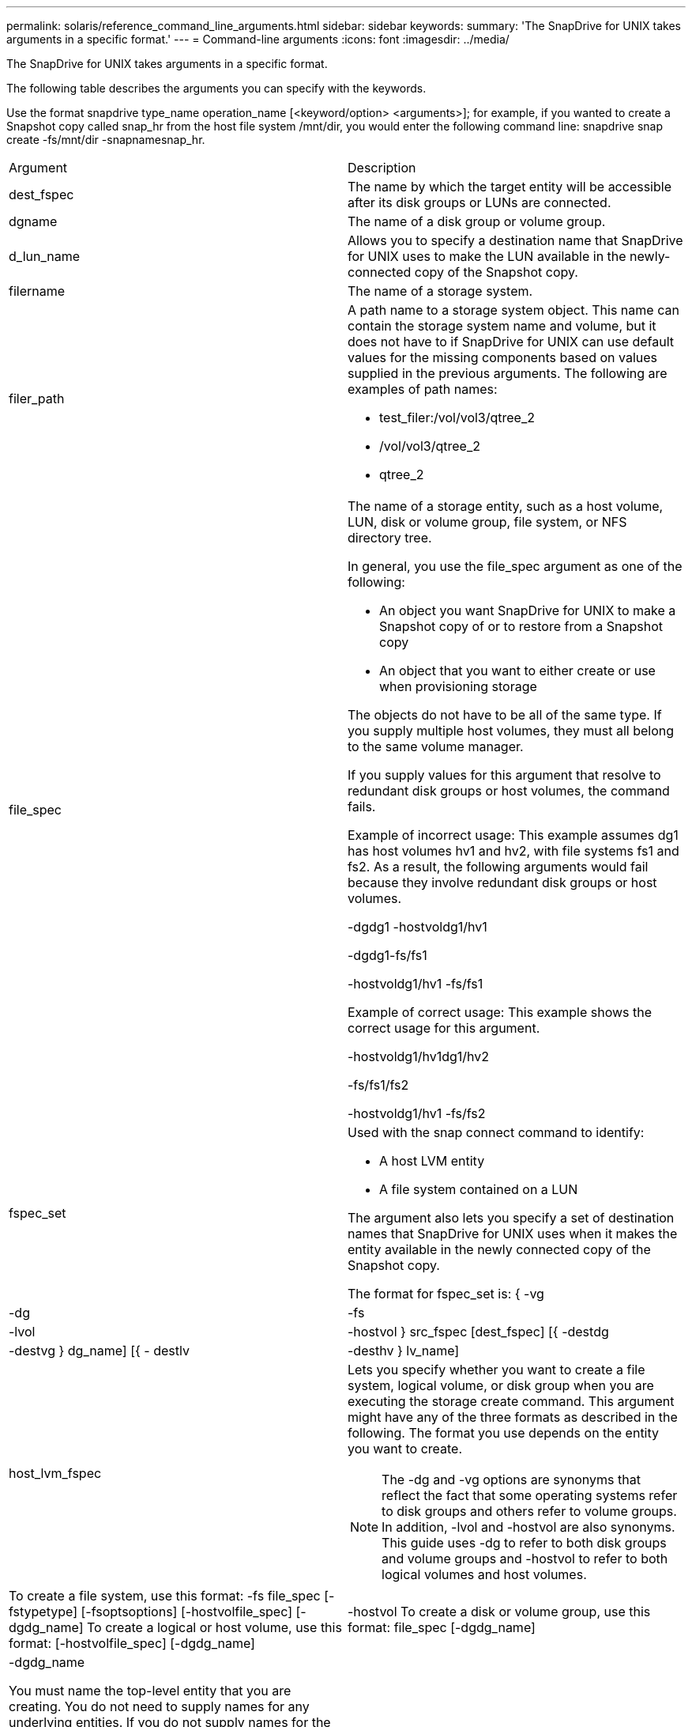 ---
permalink: solaris/reference_command_line_arguments.html
sidebar: sidebar
keywords: 
summary: 'The SnapDrive for UNIX takes arguments in a specific format.'
---
= Command-line arguments
:icons: font
:imagesdir: ../media/

[.lead]
The SnapDrive for UNIX takes arguments in a specific format.

The following table describes the arguments you can specify with the keywords.

Use the format snapdrive type_name operation_name [<keyword/option> <arguments>]; for example, if you wanted to create a Snapshot copy called snap_hr from the host file system /mnt/dir, you would enter the following command line: snapdrive snap create -fs/mnt/dir -snapnamesnap_hr.

|===
| Argument| Description
a|
dest_fspec
a|
The name by which the target entity will be accessible after its disk groups or LUNs are connected.
a|
dgname
a|
The name of a disk group or volume group.
a|
d_lun_name
a|
Allows you to specify a destination name that SnapDrive for UNIX uses to make the LUN available in the newly-connected copy of the Snapshot copy.
a|
filername
a|
The name of a storage system.
a|
filer_path
a|
A path name to a storage system object. This name can contain the storage system name and volume, but it does not have to if SnapDrive for UNIX can use default values for the missing components based on values supplied in the previous arguments. The following are examples of path names:

* test_filer:/vol/vol3/qtree_2
* /vol/vol3/qtree_2
* qtree_2

a|
file_spec
a|
The name of a storage entity, such as a host volume, LUN, disk or volume group, file system, or NFS directory tree.

In general, you use the file_spec argument as one of the following:

* An object you want SnapDrive for UNIX to make a Snapshot copy of or to restore from a Snapshot copy
* An object that you want to either create or use when provisioning storage

The objects do not have to be all of the same type. If you supply multiple host volumes, they must all belong to the same volume manager.

If you supply values for this argument that resolve to redundant disk groups or host volumes, the command fails.

Example of incorrect usage: This example assumes dg1 has host volumes hv1 and hv2, with file systems fs1 and fs2. As a result, the following arguments would fail because they involve redundant disk groups or host volumes.

-dgdg1 -hostvoldg1/hv1

-dgdg1-fs/fs1

-hostvoldg1/hv1 -fs/fs1

Example of correct usage: This example shows the correct usage for this argument.

-hostvoldg1/hv1dg1/hv2

-fs/fs1/fs2

-hostvoldg1/hv1 -fs/fs2

a|
fspec_set
a|
Used with the snap connect command to identify:

* A host LVM entity
* A file system contained on a LUN

The argument also lets you specify a set of destination names that SnapDrive for UNIX uses when it makes the entity available in the newly connected copy of the Snapshot copy.

The format for fspec_set is: { -vg | -dg | -fs | -lvol | -hostvol } src_fspec [dest_fspec] [{ -destdg | -destvg } dg_name] [{ - destlv | -desthv } lv_name]

a|
host_lvm_fspec
a|
Lets you specify whether you want to create a file system, logical volume, or disk group when you are executing the storage create command. This argument might have any of the three formats as described in the following. The format you use depends on the entity you want to create.

NOTE: The -dg and -vg options are synonyms that reflect the fact that some operating systems refer to disk groups and others refer to volume groups. In addition, -lvol and -hostvol are also synonyms. This guide uses -dg to refer to both disk groups and volume groups and -hostvol to refer to both logical volumes and host volumes.

a|
To create a file system, use this format: -fs file_spec [-fstypetype] [-fsoptsoptions] [-hostvolfile_spec] [-dgdg_name] To create a logical or host volume, use this format: [-hostvolfile_spec] [-dgdg_name] | -hostvol To create a disk or volume group, use this format: file_spec [-dgdg_name] | -dgdg_name

You must name the top-level entity that you are creating. You do not need to supply names for any underlying entities. If you do not supply names for the underlying entities, SnapDrive for UNIX creates them with internally generated names.

If you specify that SnapDrive for UNIX create a file system, you must specify a type that SnapDrive for UNIX supports with the host LVM. These types include vxfs or ufs.

The option -fsopts is used to specify options to be passed to the host operation that creates the new file system; for example, mkfs.

a|
ig_name
a|
The name of an initiator group.
a|
long_filer_path
a|
A path name that includes the storage system name, volume name, and possibly other directory and file elements within that volume. The following are examples of long path names:

test_filer:/vol/vol3/qtree_2

10.10.10.1:/vol/vol4/lun_21

a|
long_lun_name
a|
A name that includes the storage system name, volume, and LUN name. The following is an example of a long LUN name:

test_filer:/vol/vol1/lunA

a|
long_snap_name
a|
A name that includes the storage system name, volume, and Snapshot copy name. The following is an example of a long Snapshot copy name: test_filer:/vol/account_vol:snap_20040202

With the snapdrive snap show and snapdrive snap delete commands, you can use the asterisk (*) character as a wildcard to match any part of a Snapshot copy name. If you use a wildcard character, you must place it at the end of the Snapshot copy name. SnapDrive for UNIX displays an error message if you use a wildcard at any other point in a name.

Example: This example uses wildcards with both the snap show command and the snap delete command: snap show myfiler:/vol/vol2:mysnap*

myfiler:/vol/vol2:/yoursnap* snap show myfiler:/vol/vol1/qtree1:qtree_snap* snap delete 10.10.10.10:/vol/vol2:mysnap* 10.10.10.11:/vol/vol3:yoursnap* hersnap

Limitation for wildcards: You cannot enter a wildcard in the middle of a Snapshot copy name. For example, the following command line produces an error message because the wildcard is in the middle of the Snapshot copy name: banana:/vol/vol1:my*snap

a|
lun_name
a|
The name of a LUN. This name does not include the storage system and volume where the LUN is located. The following is an example of a LUN name: lunA
a|
path
a|
Any path name.
a|
prefix_string
a|
prefix used in the volume clone's name generation
a|
s_lun_name
a|
Indicates a LUN entity that is captured in the Snapshot copy specified by long_snap_name.
|===
*Related information*

xref:reference_storage_provisioning_command_lines.adoc[Storage provisioning command lines]

